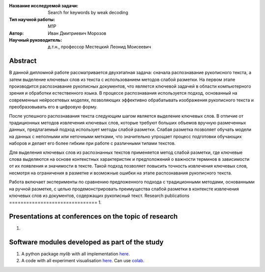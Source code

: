 |test| |codecov| |docs|

.. |test| image:: https://github.com/intsystems/ProjectTemplate/workflows/test/badge.svg
    :target: https://github.com/intsystems/ProjectTemplate/tree/master
    :alt: Test status
    
.. |codecov| image:: https://img.shields.io/codecov/c/github/intsystems/ProjectTemplate/master
    :target: https://app.codecov.io/gh/intsystems/ProjectTemplate
    :alt: Test coverage
    
.. |docs| image:: https://github.com/intsystems/ProjectTemplate/workflows/docs/badge.svg
    :target: https://intsystems.github.io/ProjectTemplate/
    :alt: Docs status


.. class:: center

    :Название исследуемой задачи: Search for keywords by weak decoding
    :Тип научной работы: M1P
    :Автор: Иван Дмитриевич Морозов
    :Научный руководитель: д.т.н., профессор Местецкий Леонид Моисеевич

Abstract
========

В данной дипломной работе рассматривается двухэтапная задача: сначала распознавание рукописного текста, а затем выделение ключевых слов из текста с использованием методов слабой разметки. На первом этапе производится распознавание рукописных документов, что является ключевой задачей в области компьютерного зрения и обработки естественного языка. В процессе распознавания используется подход, основанный на современных нейросетевых моделях, позволяющих эффективно обрабатывать изображения рукописного текста и преобразовывать его в цифровую форму.

После успешного распознавания текста следующим шагом является выделение ключевых слов. В отличие от традиционных методов извлечения ключевых слов, которые требуют больших объемов вручную размеченных данных, предлагаемый подход использует методы слабой разметки. Слабая разметка позволяет обучать модели на данных с неполными или неточными метками, что значительно упрощает процесс подготовки обучающих наборов и делает его более гибким при работе с различными типами текстов.

Для выделения ключевых слов из распознанных текстов применяется метод слабой разметки, где ключевые слова выделяются на основе контекстных характеристик и предположений о важности терминов в зависимости от их появления и значимости в тексте. Такой подход позволяет повысить точность извлечения ключевых слов, несмотря на ограничения в разметке и возможные ошибки на этапе распознавания рукописного текста.

Работа включает эксперименты по сравнению предложенного подхода с традиционными методами, основанными на ручной разметке, с целью продемонстрировать преимущества слабой разметки в контексте извлечения ключевых слов из документов, содержащих рукописный текст.
Research publications
===============================
1. 

Presentations at conferences on the topic of research
================================================
1. 

Software modules developed as part of the study
======================================================
1. A python package *mylib* with all implementation `here <https://github.com/intsystems/ProjectTemplate/tree/master/src>`_.
2. A code with all experiment visualisation `here <https://github.comintsystems/ProjectTemplate/blob/master/code/main.ipynb>`_. Can use `colab <http://colab.research.google.com/github/intsystems/ProjectTemplate/blob/master/code/main.ipynb>`_.
